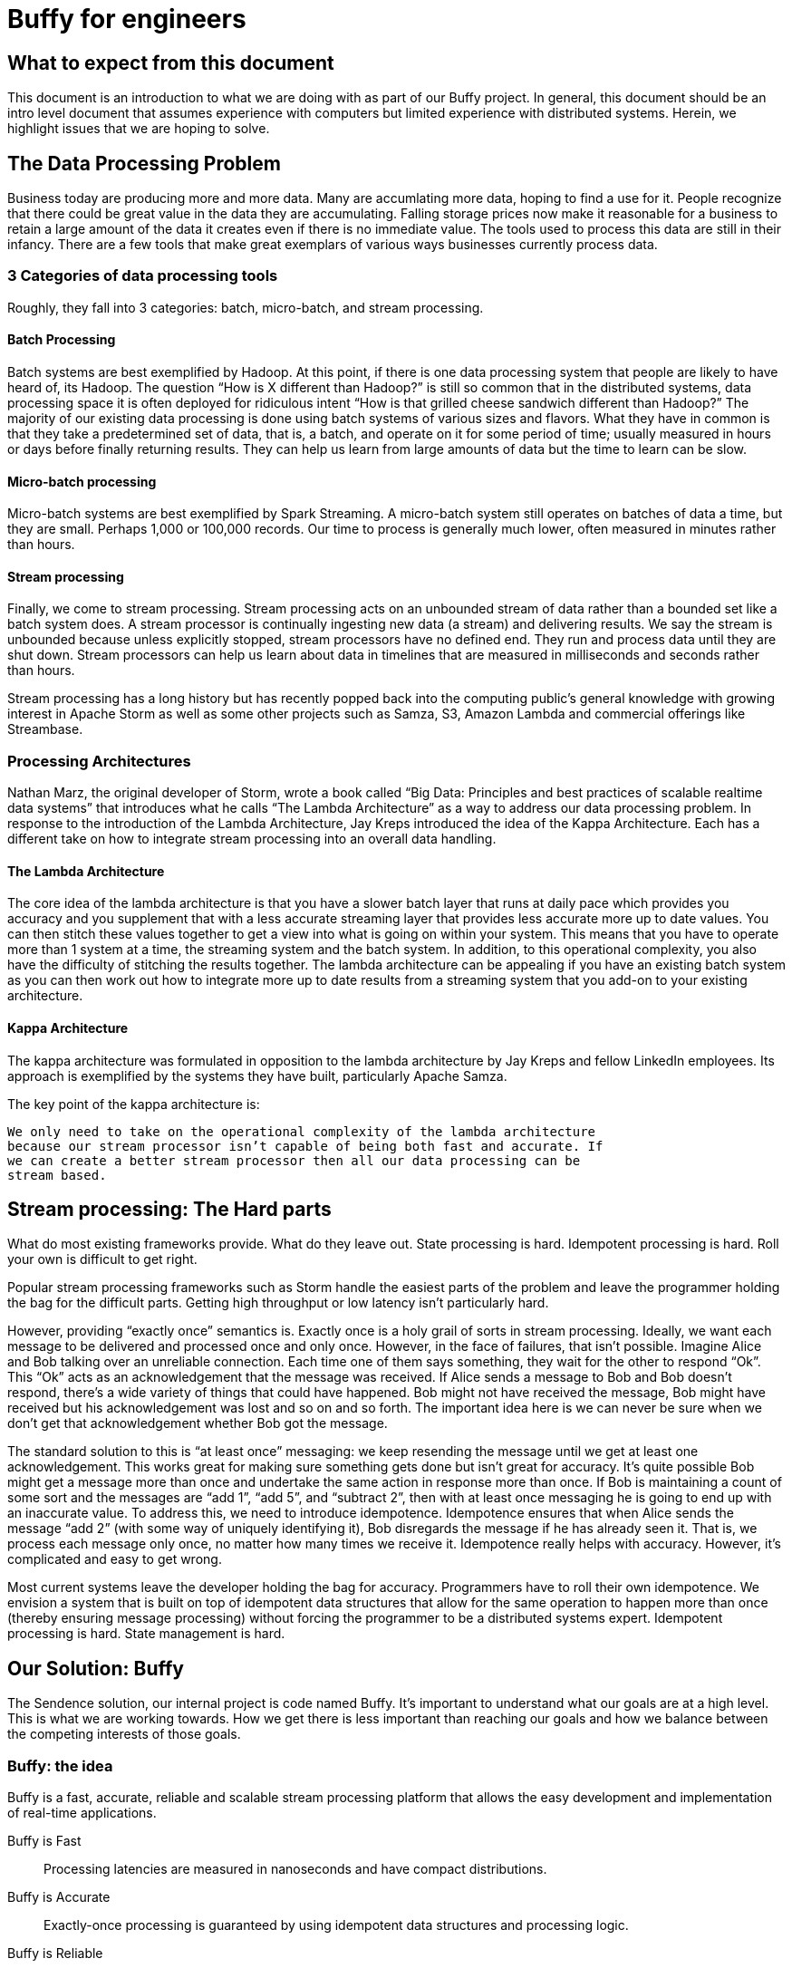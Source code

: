 = Buffy for engineers

== What to expect from this document

This document is an introduction to what we are doing with as part of our Buffy
project. In general, this document should be an intro level document that
assumes experience with computers but limited experience with distributed
systems. Herein, we highlight issues that we are hoping to solve.

== The Data Processing Problem

Business today are producing more and more data. Many are accumlating more data,
hoping to find a use for it. People recognize that there could be great value
in the data they are accumulating. Falling storage prices now make it reasonable
for a business to retain a large amount of the data it creates even if there is
no immediate value. The tools used to process this data are still in their
infancy. There are a few tools that make great exemplars of various ways
businesses currently process data.

=== 3 Categories of data processing tools

Roughly, they fall into 3 categories: batch, micro-batch, and stream processing.

==== Batch Processing

Batch systems are best exemplified by Hadoop. At this point, if there is one
data processing system that people are likely to have heard of, its Hadoop. The
question  “How is X different than Hadoop?” is still so common that in the
distributed systems, data processing space it is often deployed for ridiculous
intent “How is that grilled cheese sandwich different than Hadoop?” The majority
of our existing data processing is done using batch systems of various sizes and
flavors. What they have in common is that they take a predetermined set of data,
that is, a batch, and operate on it for some period of time; usually measured in
hours or days before finally returning results. They can help us learn from
large amounts of data but the time to learn can be slow.

==== Micro-batch processing

Micro-batch systems are best exemplified by Spark Streaming. A micro-batch
system still operates on batches of data a time, but they are small. Perhaps
1,000 or 100,000 records. Our time to process is generally much lower, often
measured in minutes rather than hours.

==== Stream processing

Finally, we come to stream processing. Stream processing acts on an unbounded
stream of data rather than a bounded set like a batch system does. A stream
processor is continually ingesting new data (a stream) and delivering results.
We say the stream is unbounded because unless explicitly stopped, stream
processors have no defined end. They run and process data until they are shut
down. Stream processors can help us learn about data in timelines that are
measured in milliseconds and seconds rather than hours.

Stream processing has a long history but has recently popped back into the
computing public’s general knowledge with growing interest in Apache Storm as
well as some other projects such as Samza, S3, Amazon Lambda and commercial
offerings like Streambase.

=== Processing Architectures

Nathan Marz, the original developer of Storm, wrote a book called “Big Data:
Principles and best practices of scalable realtime data systems” that introduces
what he calls “The Lambda Architecture” as a way to address our data processing
problem. In response to the introduction of the Lambda Architecture, Jay Kreps
introduced the idea of the Kappa Architecture. Each has a different take on how
to integrate stream processing into an overall data handling.

==== The Lambda Architecture

The core idea of the lambda architecture is that you have a slower batch layer
that runs at daily pace which provides you accuracy and you supplement that with
a less accurate streaming layer that provides less accurate more up to date
values. You can then stitch these values together to get a view into what is
going on within your system. This means that you have to operate more than 1
system at a time, the streaming system and the batch system. In addition, to
this operational complexity, you also have the difficulty of stitching the
results together. The lambda architecture can be appealing if you have an
existing batch system as you can then work out how to integrate more up to date
results from a streaming system that you add-on to your existing architecture.

==== Kappa Architecture

The kappa architecture was formulated in opposition to the lambda architecture
by Jay Kreps and fellow LinkedIn employees. Its approach is exemplified by the
systems they have built, particularly Apache Samza.

The key point of the kappa architecture is:

 We only need to take on the operational complexity of the lambda architecture
 because our stream processor isn’t capable of being both fast and accurate. If
 we can create a better stream processor then all our data processing can be
 stream based.

== Stream processing: The Hard parts

What do most existing frameworks provide. What do they leave out. State
processing is hard. Idempotent processing is hard. Roll your own is difficult
to get right.

Popular stream processing frameworks such as Storm handle the easiest parts of
the problem and leave the programmer holding the bag for the difficult parts.
Getting high throughput or low latency isn’t particularly hard.

However, providing “exactly once” semantics is. Exactly once is a holy grail of
sorts in stream processing. Ideally, we want each message to be delivered and
processed once and only once. However, in the face of failures, that isn’t
possible. Imagine Alice and Bob talking over an unreliable connection. Each
time one of them says something, they wait for the other to respond “Ok”. This
“Ok” acts as an acknowledgement that the message was received. If Alice sends a
message to Bob and Bob doesn’t respond, there’s a wide variety of things that
could have happened. Bob might not have received the message, Bob might have
received but his acknowledgement was lost and so on and so forth. The important
idea here is we can never be sure when we don’t get that acknowledgement whether
Bob got the message.

The standard solution to this is “at least once” messaging: we keep resending
the message until we get at least one acknowledgement. This works great for
making sure something gets done but isn’t great for accuracy. It’s quite
possible Bob might get a message more than once and undertake the same action
in response more than once. If Bob is maintaining a count of some sort and the
messages are “add 1”, “add 5”, and “subtract 2”, then with at least once
messaging he is going to end up with an inaccurate value. To address this, we
need to introduce idempotence. Idempotence ensures that when Alice sends the
message “add 2” (with some way of uniquely identifying it), Bob disregards the
message if he has already seen it. That is, we process each message only once,
no matter how many times we receive it. Idempotence really helps with accuracy.
However, it’s complicated and easy to get wrong.

Most current systems leave the developer holding the bag for accuracy.
Programmers have to roll their own idempotence. We envision a system that is
built on top of idempotent data structures that allow for the same operation to
happen more than once (thereby ensuring message processing) without forcing the
programmer to be a distributed systems expert. Idempotent processing is hard.
State management is hard.

== Our Solution: Buffy

The Sendence solution, our internal project is code named Buffy. It's important
to understand what our goals are at a high level. This is what we are working
towards. How we get there is less important than reaching our goals and how we
balance between the competing interests of those goals.

=== Buffy: the idea

Buffy is a fast, accurate, reliable and scalable stream processing platform that
allows the easy development and implementation of real-time applications.

Buffy is Fast::
Processing latencies are measured in nanoseconds and have compact distributions.

Buffy is Accurate::
Exactly-once processing is guaranteed by using idempotent data structures and processing logic.

Buffy is Reliable::
Monitors itself for issues and anomalies and self-heals.

Buffy is Scalable::
Horizontally scalable on commodity hardware.

Features::
* Data streams from any source can be ingested
* Data processing applications are easily defined
* Data connectors allow data to stream to external sources
* Long lived stable and versioned API to the processing infrastructure
* Tracing and sampling of processing
* Able to generate synthetic streams to reproduce production failures (as an automatic consequence of any failure occurring):
* Have predictable and compact latency distributions

==== What do we mean by...

Fast::
High Throughput:::
Processing rates for Buffy should be measured in the millions of messages per
second.
Low Latency:::
Buffy will allow for low latency use cases. We measure of latencies in
nanoseconds not milliseconds. Our goal is for Buffy and its various features to
add as little overhead as possible. By keeping our overhead low, we hope to
enable a new generation of applications that are currently only available via
custom development. This means that features such as message delivery guarantees
can’t come with the high overheads.
+
Saying low latency is all well and good but, what
is our measurement for low latency? 95p? 99p? We haven’t come up with a hard
determination of that. However, we know that we want to have soft real time
latency guarantees such that tail latencies are within striking range of our
targets rather than the hockey stick latencies that one sees from many
distributed systems.

Accurate::
Exactly-once delivery in a distributed system is impossible. We have two options:
At-most-once delivery and At-least-once delivery.
+
In our worst case scenario, at-most-once delivery means that we might never
process some message. At-least-once delivery worst case is that we might
process a message more than once. Either way, this is a disaster if we want to
be as accurate as possible. You can achieve the semantics of exactly-once
processing in an at-least-once system by doing idempotent processing of
messages. That is, processing a message more than once, has no more of an
impact that processing it once.
+
Buffy provides idempotent data structures that allows us to provide
at-least-once delivery while maintaining exactly-once semantics.

Reliable::
Guaranteed message processing + self healing.

Scalable::
To keep up with ever expanding data processing needs, Buffy adopts a scale out
approach. Throughput capacity can be added at any time by adding additional
nodes to an existing Buffy cluster.

==== Trade-offs: It’s always about trade-offs

Those are some pretty impressive goals we’ve set for Buffy; calling it the holy
grail of stream processing wouldn’t be out of line. Is this even possible? Yes,
but there will be trade-offs.

Providing accuracy means adding overhead that will impact on speed. Providing
reliability and scalability via a scale out design means adding latency
overheads. Optimizing for throughput can negatively impact latency and
vice-versa. Each streaming use case will want to a different balance and will
have a different tolerance for different trade-offs. Wherever possible, we want
to allow the system operator the power to influence those trade-offs.

This could be at the use case level where you can sacrifice reliability for
speed by lowering the number of replicas you have of your data in order to gain
speed. Or it could be at the platform level where you can tune shared buffers
and optimize for throughput rather than latency. The important thing is that we
allow the operator to make those choices. When we dive into specific features of
Buffy later in this document, we will discuss ways that we can make each feature
tunable.

=== Buffy: the components

Let’s quickly touch on each of the core components of Buffy and we what get from
them. We will discuss each in more depth later. What’s important now it to
understand the role each plays in the larger system.

Clustered solution::
Provide resiliency and scalability by creating a scale out clustered platform.

In memory computing::
All platform data will be stored in memory to lower latency and increase
throughput by not having to make trips to external systems in order to get data
needed for processing.

Idempotent data-structures::
Data structures such as CRDTs that can be replicated and accept writes at any
replica can help increase platform throughput and ease state management and
correctness in an at-least-once system.

Intelligent topology layout::
We need to colocate computation with the data it uses on the same node to
prevent having to fetch needed data from other nodes in the cluster.

=== Buffy: the architecture

Earlier we said that the hardest part of stream processing is state management
and idempotent processing. We further said that Buffy would solve this for
programmer in a seamless fashion. Given that we are making this a core value
proposition of Buffy, it makes sense to start our discussion of Buffy with how
it addresses these issues.

At the heart of Buffy is a synthesis of some ideas that have been around in
computer science for a long time combined together with some rather new ones.

==== Buffy as dataflow

 Dataflow is a software architecture based on the idea that changing the value
 of a variable should automatically force recalculation of the values of
 variables which depend on its value.
 <from https://en.wikipedia.org/wiki/Dataflow>

Buffy provides reusable idempotent data structures connected together using
functions. Functions can subscribe to changes to specific idempotent data
structures and can then in turn update other (or the same) idempotent data
structures to continue the cycle. Imagine the canonical big data hello world
example: Word Count.

In Storm, you have an incoming source of data, a “spout”, that sentences flow
into. These are handed off to a unit of processing, a “bolt”, that splits the
sentences into words. These words are then sent on to other bolts using
consistent hashing so that all instances of the word ‘foo’ end up at the same
bolt. Within the bolt, we keep a running count of each word seen. Periodically,
we output the count for each word seen to another system. The bolt to jvm
relationship is N to 1. That is, at least 1 or more counting bolts run per JVM.
If our jvm crashes, we lose that state. Our word count will be off. Further, if
a sentence gets replayed due to error, we can end up with inaccurate results.
Not losing our state and not double counting are the hard work of stream
processing that Storm and frameworks of its ilk push off onto the programmer.

Buffy puts our state management and idempotent processing at the core of the
developer experience. (this is not the only way to model our data) With Buffy,
we start with 1 or more idempotent data structures that can store our state. In
the simplest example, we can have a single data structure for all words. This
data structure is a map that in turn contains keys and values. Each key is the
word, and the value is an idempotent counter of the number of times we have
seen the word.

[source,json]
----
all-words : {
  “foo” => 14,
  “bar” => 15
}
----

In our flow, we connect an incoming message source (which gets sentences) to
our data structure with a function that splits those sentences into words and
increments the corresponding counters. Because we are using CRDTs to represent
our map and counters, we can safely concurrently update the messages without
coordination. Further, our data structure is made idempotent so we can
increment its state for the same incoming message multiple times without a
corresponding increase in state. One example way or handling this would be to
store counter state as a tuple of (source_id, increment amount). So if our
counter is:

----
(1, 1)
(2, 4)
(1, 1)
(3, 2)
----

then our final value is 7 because the 1st and 3rd value have a duplicate
source_id and we filter it out. We used message replay to guarantee delivery
and our idempotent data structure to assure accuracy.

We can construct longer data flows by connecting chains of structures together

-> incoming message -> FUNCTION -> data structure

where changes in the state of a given data structure are broadcast out to
interested functions as an incoming message.

==== Querying data

Buffy provides no data querying capabilities. All movement is based on reacting
to changes in state. If an external entity needs to query data in order to run
reports etc, then the final step in a Buffy flow should be to export data to a
queryable store (timeseries db, RDBMS etc). As we are currently imagining Buffy,
there is no internal querying as well. Pure dataflow. It seems likely that we
might relax this for querying reference data etc that would be used and we want
to store on the grid. However, more research needs to go into this and figure
out what it means. For the time being, queryable internal data should be ignored
as it probably won’t be the same idempotent data structures that we are using
elsewhere.

== Buffy: the platform

A streaming data processor itself is great but, to provide customers with a
robust solution, we feel it is important to provide an integrated experience
that includes monitoring and management including a friendly UI.

=== Applications

Multiple data flows/pipelines running on a cluster, possibly sharing steps

=== Monitoring and Management

Buffy will include comprehensive monitoring and management capabilities as well
a level of debugability not available in the alternatives. Monitoring and
management will span the different parts of the platform from the physical
servers to the services that make up the platform to the applications/flows
running on top of the platform. The purpose of the management functionality is
to allow people to easily operate and administer the platform, it’s components,
and the applications running on top.

At the core of monitoring and management is Syntelligence.
Syntelligence is the automated self-healing capability of Buffy. It will use a
combination of machine learning, data correlation, anomaly detection, monitoring
data and event data in order to identify and resolve issues (service crash,
abnormal performance, server crash, etc). We will cover Syntelligence and its
inner working in another document.

Management capabilities include::

* Adding & Removing nodes from the cluster
* Deploy & Remove applications
* Change resource allocation/priority of applications
* View application information including status and metrics
* Rebalance applications after cluster configuration changes

Monitoring capabilities include::

* Server health & metrics
* Component health & metrics
* Application health & metrics
* System event logs such as server up, service started, service shutdown etc
* Syntelligence history & logs

Debugging capabilities include::

* Full message tracing
* Auditing of application state at the time decisions were made

== Next steps

Hopefully by now, you have a decent feel for what we are trying to accomplish
with Buffy. We've glossed over a ton of details in this document and we've left
a variety of ideas out. You should have enough background now to start digging
into more detailed documents about Buffy.
